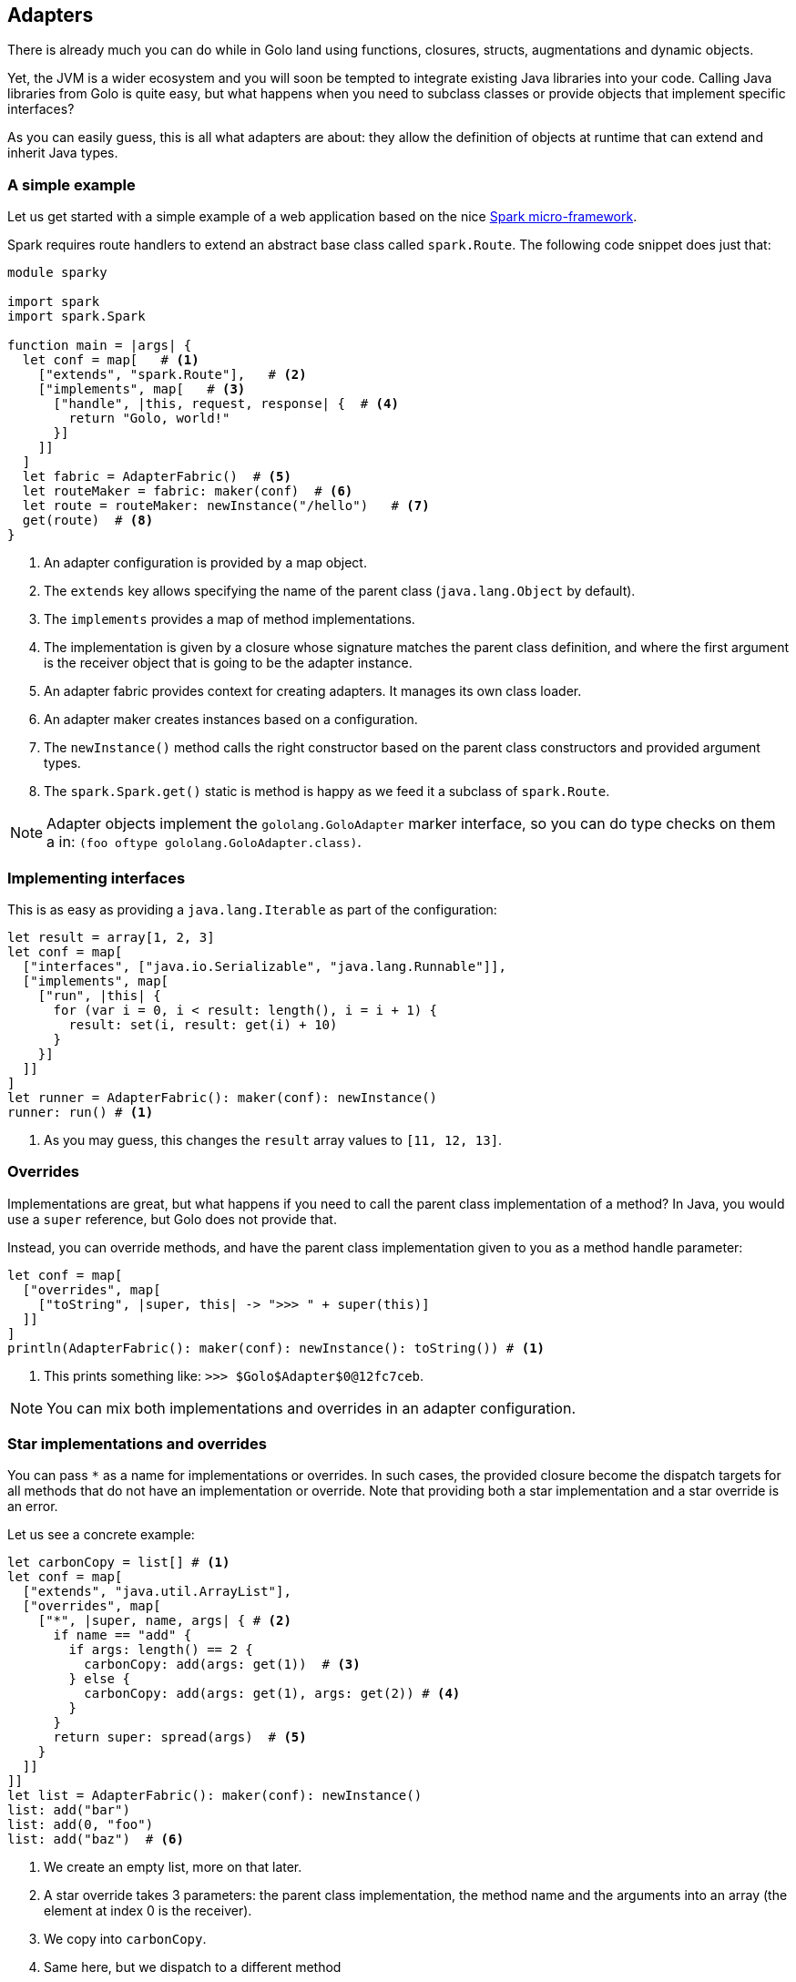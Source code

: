 == Adapters

There is already much you can do while in Golo land using functions, closures, structs,
augmentations and dynamic objects.

Yet, the JVM is a wider ecosystem and you will soon be tempted to integrate existing Java libraries
into your code. Calling Java libraries from Golo is quite easy, but what happens when you need to
subclass classes or provide objects that implement specific interfaces?

As you can easily guess, this is all what adapters are about: they allow the definition of objects
at runtime that can extend and inherit Java types.

=== A simple example

Let us get started with a simple example of a web application based on the nice
http://www.sparkjava.com/[Spark micro-framework].

Spark requires route handlers to extend an abstract base class called `spark.Route`. The following
code snippet does just that:

[source,golo]
----
module sparky

import spark
import spark.Spark

function main = |args| {
  let conf = map[   # <1>
    ["extends", "spark.Route"],   # <2>
    ["implements", map[   # <3>
      ["handle", |this, request, response| {  # <4>
        return "Golo, world!"
      }]
    ]]
  ]
  let fabric = AdapterFabric()  # <5>
  let routeMaker = fabric: maker(conf)  # <6>
  let route = routeMaker: newInstance("/hello")   # <7>
  get(route)  # <8>
}
----

<1> An adapter configuration is provided by a map object.
<2> The `extends` key allows specifying the name of the parent class (`java.lang.Object` by
    default).
<3> The `implements` provides a map of method implementations.
<4> The implementation is given by a closure whose signature matches the parent class definition,
    and where the first argument is the receiver object that is going to be the adapter instance.
<5> An adapter fabric provides context for creating adapters. It manages its own class loader.
<6> An adapter maker creates instances based on a configuration.
<7> The `newInstance()` method calls the right constructor based on the parent class constructors
    and provided argument types.
<8> The `spark.Spark.get()` static is method is happy as we feed it a subclass of `spark.Route`.

NOTE: Adapter objects implement the `gololang.GoloAdapter` marker interface, so you can do type
checks on them a in: `(foo oftype gololang.GoloAdapter.class)`.

=== Implementing interfaces

This is as easy as providing a `java.lang.Iterable` as part of the configuration:

[source,golo]
----
let result = array[1, 2, 3]                                      
let conf = map[                                                  
  ["interfaces", ["java.io.Serializable", "java.lang.Runnable"]],
  ["implements", map[                                            
    ["run", |this| {                                             
      for (var i = 0, i < result: length(), i = i + 1) {         
        result: set(i, result: get(i) + 10)                      
      }                                                          
    }]                                                           
  ]]                                                             
]                                                                
let runner = AdapterFabric(): maker(conf): newInstance()         
runner: run() # <1>
----

<1> As you may guess, this changes the `result` array values to `[11, 12, 13]`.

=== Overrides

Implementations are great, but what happens if you need to call the parent class implementation of a
method? In Java, you would use a `super` reference, but Golo does not provide that.

Instead, you can override methods, and have the parent class implementation given to you as a
method handle parameter:

[source,golo]
----
let conf = map[                                        
  ["overrides", map[                                   
    ["toString", |super, this| -> ">>> " + super(this)]
  ]]                                                   
]                                                      
println(AdapterFabric(): maker(conf): newInstance(): toString()) # <1>
----

<1> This prints something like: `>>> $Golo$Adapter$0@12fc7ceb`.

NOTE: You can mix both implementations and overrides in an adapter configuration.

=== Star implementations and overrides

You can pass `*` as a name for implementations or overrides. In such cases, the provided closure
become the dispatch targets for all methods that do not have an implementation or override. Note
that providing both a star implementation and a star override is an error.

Let us see a concrete example:

[source,golo]
----
let carbonCopy = list[] # <1>                              
let conf = map[                                       
  ["extends", "java.util.ArrayList"],                 
  ["overrides", map[                                  
    ["*", |super, name, args| { # <2>
      if name == "add" {                              
        if args: length() == 2 {                      
          carbonCopy: add(args: get(1))  # <3>
        } else {                                      
          carbonCopy: add(args: get(1), args: get(2)) # <4>
        }                                             
      }                                               
      return super: spread(args)  # <5>
    }                                                 
  ]]                                                  
]]                                                    
let list = AdapterFabric(): maker(conf): newInstance()
list: add("bar")                                      
list: add(0, "foo")                                   
list: add("baz")  # <6>
----

<1> We create an empty list, more on that later.
<2> A star override takes 3 parameters: the parent class implementation, the method name and the
    arguments into an array (the element at index 0 is the receiver).
<3> We copy into `carbonCopy`.
<4> Same here, but we dispatch to a different method
<5> We just call the parent class implementation of whatever method it is. Note that `spread` allows
    to dispatch a closure call with an array of arguments.
<6> At this point `carbonCopy` contains `["foo", "bar", "baz"]` (and so does `list`, too).

The case of star implementation is similar, except that the closure takes only 2 parameters:
`|name, args|`.

=== Misc.

The `AdapterFabric` constructor can also take a class loader as a parameter. When none is provided,
the current thread context class loader is being used as a parent for an `AdapterFabric`-internal
classloader. There is also a static method `withParentClassLoader(classloader)` to obtain a fabric
whose class loader is based on a provided parent.

As it is often the case for dynamic languages on the JVM, overloaded methods with the same name but
different methods are painful. In such cases, we suggest that you take advantage of
star-implementations or star-overrides as illustrated above on a `ArrayList` subclass where the 2
`add(obj)` and `add(index, obj)` methods are being intercepted.

Finally we do not encourage you to use adapters as part of Golo code outside of providing bridges to
third-party APIs.

